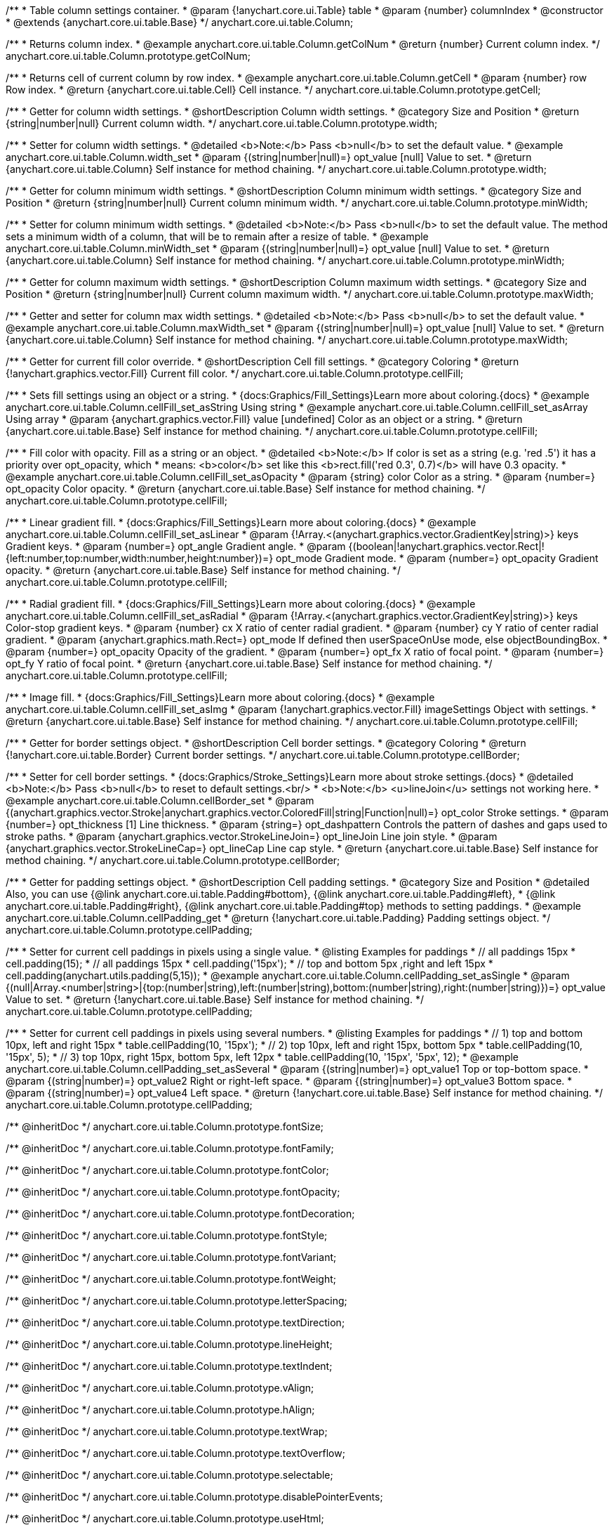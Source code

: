 /**
 * Table column settings container.
 * @param {!anychart.core.ui.Table} table
 * @param {number} columnIndex
 * @constructor
 * @extends {anychart.core.ui.table.Base}
 */
anychart.core.ui.table.Column;


//----------------------------------------------------------------------------------------------------------------------
//
//  anychart.core.ui.table.Column.prototype.getColNum
//
//----------------------------------------------------------------------------------------------------------------------

/**
 * Returns column index.
 * @example anychart.core.ui.table.Column.getColNum
 * @return {number} Current column index.
 */
anychart.core.ui.table.Column.prototype.getColNum;


//----------------------------------------------------------------------------------------------------------------------
//
//  anychart.core.ui.table.Column.prototype.getCell
//
//----------------------------------------------------------------------------------------------------------------------

/**
 * Returns cell of current column by row index.
 * @example anychart.core.ui.table.Column.getCell
 * @param {number} row Row index.
 * @return {anychart.core.ui.table.Cell} Cell instance.
 */
anychart.core.ui.table.Column.prototype.getCell;


//----------------------------------------------------------------------------------------------------------------------
//
//  anychart.core.ui.table.Column.prototype.width
//
//----------------------------------------------------------------------------------------------------------------------

/**
 * Getter for column width settings.
 * @shortDescription Column width settings.
 * @category Size and Position
 * @return {string|number|null} Current column width.
 */
anychart.core.ui.table.Column.prototype.width;

/**
 * Setter for column width settings.
 * @detailed <b>Note:</b> Pass <b>null</b> to set the default value.
 * @example anychart.core.ui.table.Column.width_set
 * @param {(string|number|null)=} opt_value [null] Value to set.
 * @return {anychart.core.ui.table.Column} Self instance for method chaining.
 */
anychart.core.ui.table.Column.prototype.width;


//----------------------------------------------------------------------------------------------------------------------
//
//  anychart.core.ui.table.Column.prototype.minWidth
//
//----------------------------------------------------------------------------------------------------------------------

/**
 * Getter for column minimum width settings.
 * @shortDescription Column minimum width settings.
 * @category Size and Position
 * @return {string|number|null} Current column minimum width.
 */
anychart.core.ui.table.Column.prototype.minWidth;

/**
 * Setter for column minimum width settings.
 * @detailed <b>Note:</b> Pass <b>null</b> to set the default value. The method sets a minimum width of a column, that will be to remain after a resize of table.
 * @example anychart.core.ui.table.Column.minWidth_set
 * @param {(string|number|null)=} opt_value [null] Value to set.
 * @return {anychart.core.ui.table.Column} Self instance for method chaining.
 */
anychart.core.ui.table.Column.prototype.minWidth;


//----------------------------------------------------------------------------------------------------------------------
//
//  anychart.core.ui.table.Column.prototype.maxWidth
//
//----------------------------------------------------------------------------------------------------------------------

/**
 * Getter for column maximum width settings.
 * @shortDescription Column maximum width settings.
 * @category Size and Position
 * @return {string|number|null} Current column maximum width.
 */
anychart.core.ui.table.Column.prototype.maxWidth;

/**
 * Getter and setter for column max width settings.
 * @detailed <b>Note:</b> Pass <b>null</b> to set the default value.
 * @example anychart.core.ui.table.Column.maxWidth_set
 * @param {(string|number|null)=} opt_value [null] Value to set.
 * @return {anychart.core.ui.table.Column} Self instance for method chaining.
 */
anychart.core.ui.table.Column.prototype.maxWidth;


//----------------------------------------------------------------------------------------------------------------------
//
//  anychart.core.ui.table.Column.prototype.cellFill
//
//----------------------------------------------------------------------------------------------------------------------

/**
 * Getter for current fill color override.
 * @shortDescription Cell fill settings.
 * @category Coloring
 * @return {!anychart.graphics.vector.Fill} Current fill color.
 */
anychart.core.ui.table.Column.prototype.cellFill;

/**
 * Sets fill settings using an object or a string.
 * {docs:Graphics/Fill_Settings}Learn more about coloring.{docs}
 * @example anychart.core.ui.table.Column.cellFill_set_asString Using string
 * @example anychart.core.ui.table.Column.cellFill_set_asArray Using array
 * @param {anychart.graphics.vector.Fill} value [undefined] Color as an object or a string.
 * @return {anychart.core.ui.table.Base} Self instance for method chaining.
 */
anychart.core.ui.table.Column.prototype.cellFill;

/**
 * Fill color with opacity. Fill as a string or an object.
 * @detailed <b>Note:</b> If color is set as a string (e.g. 'red .5') it has a priority over opt_opacity, which
 * means: <b>color</b> set like this <b>rect.fill('red 0.3', 0.7)</b> will have 0.3 opacity.
 * @example anychart.core.ui.table.Column.cellFill_set_asOpacity
 * @param {string} color Color as a string.
 * @param {number=} opt_opacity Color opacity.
 * @return {anychart.core.ui.table.Base} Self instance for method chaining.
 */
anychart.core.ui.table.Column.prototype.cellFill;

/**
 * Linear gradient fill.
 * {docs:Graphics/Fill_Settings}Learn more about coloring.{docs}
 * @example anychart.core.ui.table.Column.cellFill_set_asLinear
 * @param {!Array.<(anychart.graphics.vector.GradientKey|string)>} keys Gradient keys.
 * @param {number=} opt_angle Gradient angle.
 * @param {(boolean|!anychart.graphics.vector.Rect|!{left:number,top:number,width:number,height:number})=} opt_mode Gradient mode.
 * @param {number=} opt_opacity Gradient opacity.
 * @return {anychart.core.ui.table.Base} Self instance for method chaining.
 */
anychart.core.ui.table.Column.prototype.cellFill;

/**
 * Radial gradient fill.
 * {docs:Graphics/Fill_Settings}Learn more about coloring.{docs}
 * @example anychart.core.ui.table.Column.cellFill_set_asRadial
 * @param {!Array.<(anychart.graphics.vector.GradientKey|string)>} keys Color-stop gradient keys.
 * @param {number} cx X ratio of center radial gradient.
 * @param {number} cy Y ratio of center radial gradient.
 * @param {anychart.graphics.math.Rect=} opt_mode If defined then userSpaceOnUse mode, else objectBoundingBox.
 * @param {number=} opt_opacity Opacity of the gradient.
 * @param {number=} opt_fx X ratio of focal point.
 * @param {number=} opt_fy Y ratio of focal point.
 * @return {anychart.core.ui.table.Base} Self instance for method chaining.
 */
anychart.core.ui.table.Column.prototype.cellFill;

/**
 * Image fill.
 * {docs:Graphics/Fill_Settings}Learn more about coloring.{docs}
 * @example anychart.core.ui.table.Column.cellFill_set_asImg
 * @param {!anychart.graphics.vector.Fill} imageSettings Object with settings.
 * @return {anychart.core.ui.table.Base} Self instance for method chaining.
 */
anychart.core.ui.table.Column.prototype.cellFill;


//----------------------------------------------------------------------------------------------------------------------
//
//  anychart.core.ui.table.Column.prototype.cellBorder
//
//----------------------------------------------------------------------------------------------------------------------

/**
 * Getter for border settings object.
 * @shortDescription Cell border settings.
 * @category Coloring
 * @return {!anychart.core.ui.table.Border} Current border settings.
 */
anychart.core.ui.table.Column.prototype.cellBorder;

/**
 * Setter for cell border settings.
 * {docs:Graphics/Stroke_Settings}Learn more about stroke settings.{docs}
 * @detailed <b>Note:</b> Pass <b>null</b> to reset to default settings.<br/>
 * <b>Note:</b> <u>lineJoin</u> settings not working here.
 * @example anychart.core.ui.table.Column.cellBorder_set
 * @param {(anychart.graphics.vector.Stroke|anychart.graphics.vector.ColoredFill|string|Function|null)=} opt_color Stroke settings.
 * @param {number=} opt_thickness [1] Line thickness.
 * @param {string=} opt_dashpattern Controls the pattern of dashes and gaps used to stroke paths.
 * @param {anychart.graphics.vector.StrokeLineJoin=} opt_lineJoin Line join style.
 * @param {anychart.graphics.vector.StrokeLineCap=} opt_lineCap Line cap style.
 * @return {anychart.core.ui.table.Base} Self instance for method chaining.
 */
anychart.core.ui.table.Column.prototype.cellBorder;


//----------------------------------------------------------------------------------------------------------------------
//
//  anychart.core.ui.table.Column.prototype.cellPadding
//
//----------------------------------------------------------------------------------------------------------------------

/**
 * Getter for padding settings object.
 * @shortDescription Cell padding settings.
 * @category Size and Position
 * @detailed Also, you can use {@link anychart.core.ui.table.Padding#bottom}, {@link anychart.core.ui.table.Padding#left},
 * {@link anychart.core.ui.table.Padding#right}, {@link anychart.core.ui.table.Padding#top} methods to setting paddings.
 * @example anychart.core.ui.table.Column.cellPadding_get
 * @return {!anychart.core.ui.table.Padding} Padding settings object.
 */
anychart.core.ui.table.Column.prototype.cellPadding;

/**
 * Setter for current cell paddings in pixels using a single value.
 * @listing Examples for paddings
 * // all paddings 15px
 * cell.padding(15);
 * // all paddings 15px
 * cell.padding('15px');
 * // top and bottom 5px ,right and left 15px
 * cell.padding(anychart.utils.padding(5,15));
 * @example anychart.core.ui.table.Column.cellPadding_set_asSingle
 * @param {(null|Array.<number|string>|{top:(number|string),left:(number|string),bottom:(number|string),right:(number|string)})=} opt_value Value to set.
 * @return {!anychart.core.ui.table.Base} Self instance for method chaining.
 */
anychart.core.ui.table.Column.prototype.cellPadding;

/**
 * Setter for current cell paddings in pixels using several numbers.
 * @listing Examples for paddings
 * // 1) top and bottom 10px, left and right 15px
 * table.cellPadding(10, '15px');
 * // 2) top 10px, left and right 15px, bottom 5px
 * table.cellPadding(10, '15px', 5);
 * // 3) top 10px, right 15px, bottom 5px, left 12px
 * table.cellPadding(10, '15px', '5px', 12);
 * @example anychart.core.ui.table.Column.cellPadding_set_asSeveral
 * @param {(string|number)=} opt_value1 Top or top-bottom space.
 * @param {(string|number)=} opt_value2 Right or right-left space.
 * @param {(string|number)=} opt_value3 Bottom space.
 * @param {(string|number)=} opt_value4 Left space.
 * @return {!anychart.core.ui.table.Base} Self instance for method chaining.
 */
anychart.core.ui.table.Column.prototype.cellPadding;

/** @inheritDoc */
anychart.core.ui.table.Column.prototype.fontSize;

/** @inheritDoc */
anychart.core.ui.table.Column.prototype.fontFamily;

/** @inheritDoc */
anychart.core.ui.table.Column.prototype.fontColor;

/** @inheritDoc */
anychart.core.ui.table.Column.prototype.fontOpacity;

/** @inheritDoc */
anychart.core.ui.table.Column.prototype.fontDecoration;

/** @inheritDoc */
anychart.core.ui.table.Column.prototype.fontStyle;

/** @inheritDoc */
anychart.core.ui.table.Column.prototype.fontVariant;

/** @inheritDoc */
anychart.core.ui.table.Column.prototype.fontWeight;

/** @inheritDoc */
anychart.core.ui.table.Column.prototype.letterSpacing;

/** @inheritDoc */
anychart.core.ui.table.Column.prototype.textDirection;

/** @inheritDoc */
anychart.core.ui.table.Column.prototype.lineHeight;

/** @inheritDoc */
anychart.core.ui.table.Column.prototype.textIndent;

/** @inheritDoc */
anychart.core.ui.table.Column.prototype.vAlign;

/** @inheritDoc */
anychart.core.ui.table.Column.prototype.hAlign;

/** @inheritDoc */
anychart.core.ui.table.Column.prototype.textWrap;

/** @inheritDoc */
anychart.core.ui.table.Column.prototype.textOverflow;

/** @inheritDoc */
anychart.core.ui.table.Column.prototype.selectable;

/** @inheritDoc */
anychart.core.ui.table.Column.prototype.disablePointerEvents;

/** @inheritDoc */
anychart.core.ui.table.Column.prototype.useHtml;

/** @inheritDoc */
anychart.core.ui.table.Column.prototype.border;

